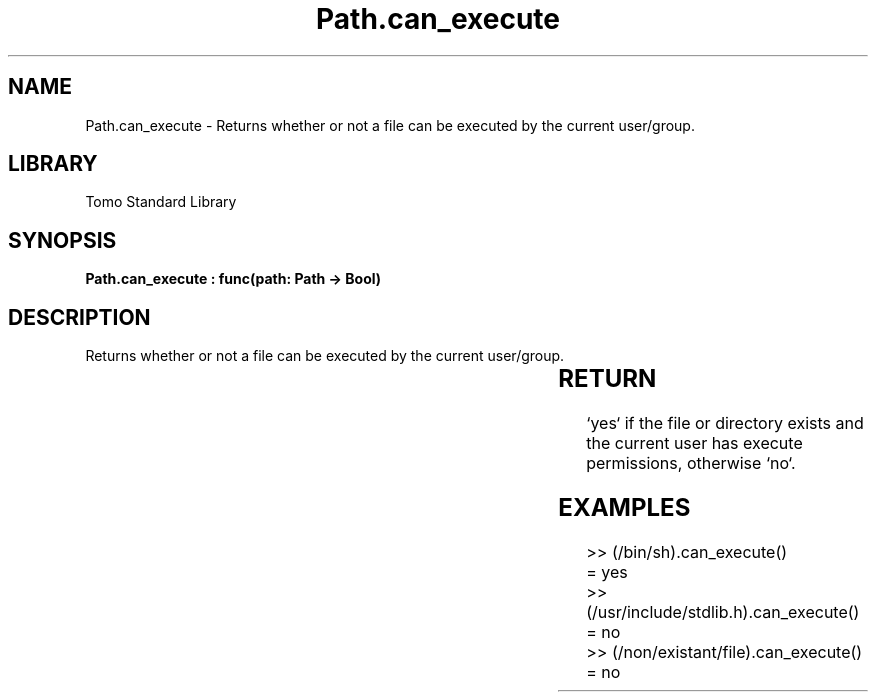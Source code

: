 '\" t
.\" Copyright (c) 2025 Bruce Hill
.\" All rights reserved.
.\"
.TH Path.can_execute 3 2025-04-19T14:30:40.364935 "Tomo man-pages"
.SH NAME
Path.can_execute \- Returns whether or not a file can be executed by the current user/group.

.SH LIBRARY
Tomo Standard Library
.SH SYNOPSIS
.nf
.BI "Path.can_execute : func(path: Path -> Bool)"
.fi

.SH DESCRIPTION
Returns whether or not a file can be executed by the current user/group.


.TS
allbox;
lb lb lbx lb
l l l l.
Name	Type	Description	Default
path	Path	The path of the file to check. 	-
.TE
.SH RETURN
`yes` if the file or directory exists and the current user has execute permissions, otherwise `no`.

.SH EXAMPLES
.EX
>> (/bin/sh).can_execute()
= yes
>> (/usr/include/stdlib.h).can_execute()
= no
>> (/non/existant/file).can_execute()
= no
.EE
